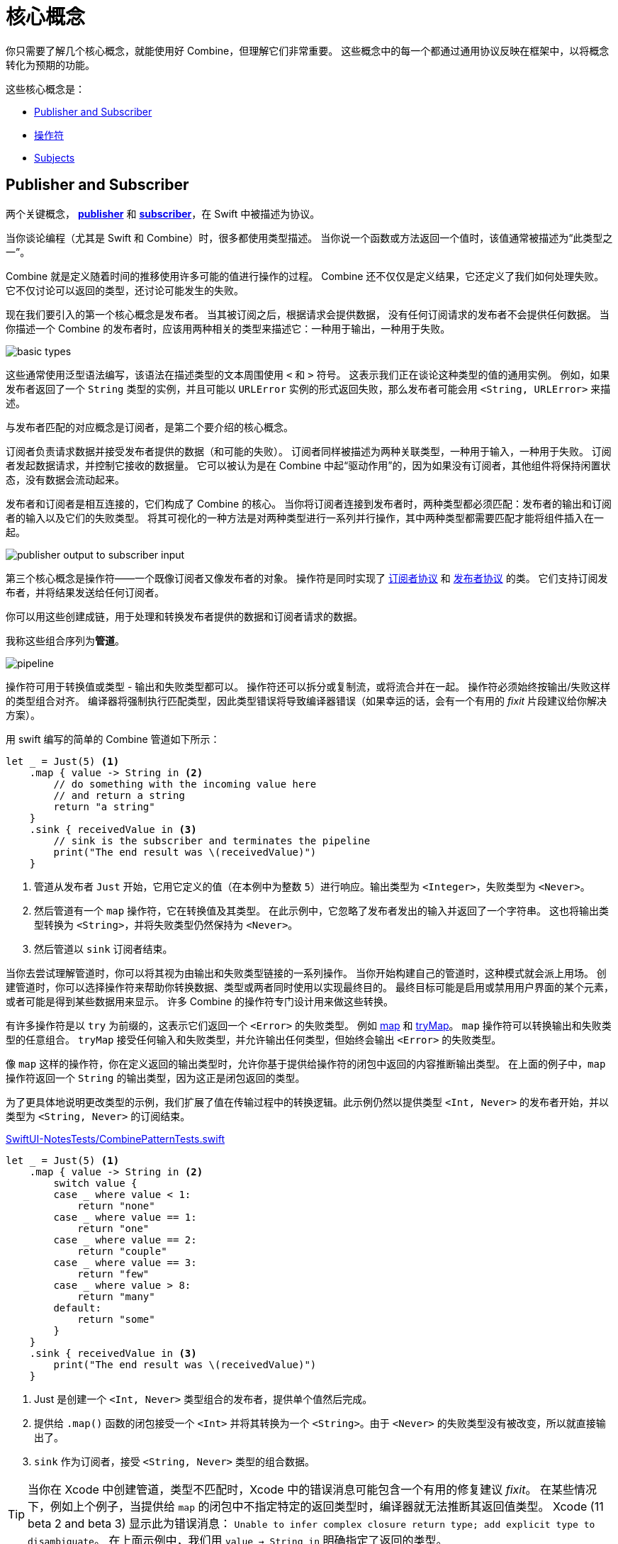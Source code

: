 [#coreconcepts]
= 核心概念

你只需要了解几个核心概念，就能使用好 Combine，但理解它们非常重要。
这些概念中的每一个都通过通用协议反映在框架中，以将概念转化为预期的功能。

这些核心概念是：

* <<coreconcepts-publisher-subscriber>>
* <<coreconcepts-operators>>
* <<coreconcepts-subjects>>

[#coreconcepts-publisher-subscriber]
== Publisher and Subscriber

两个关键概念， https://developer.apple.com/documentation/combine/publisher[*publisher*] 和 https://developer.apple.com/documentation/combine/subscriber[*subscriber*]，在 Swift 中被描述为协议。

当你谈论编程（尤其是 Swift 和 Combine）时，很多都使用类型描述。
当你说一个函数或方法返回一个值时，该值通常被描述为“此类型之一”。

Combine 就是定义随着时间的推移使用许多可能的值进行操作的过程。
Combine 还不仅仅是定义结果，它还定义了我们如何处理失败。
它不仅讨论可以返回的类型，还讨论可能发生的失败。

现在我们要引入的第一个核心概念是发布者。
当其被订阅之后，根据请求会提供数据，
没有任何订阅请求的发布者不会提供任何数据。
当你描述一个 Combine 的发布者时，应该用两种相关的类型来描述它：一种用于输出，一种用于失败。

image::diagrams/basic_types.svg[basic types]

这些通常使用泛型语法编写，该语法在描述类型的文本周围使用 `<` 和 `>` 符号。
这表示我们正在谈论这种类型的值的通用实例。
例如，如果发布者返回了一个 `String` 类型的实例，并且可能以 `URLError` 实例的形式返回失败，那么发布者可能会用 `<String, URLError>` 来描述。

与发布者匹配的对应概念是订阅者，是第二个要介绍的核心概念。

订阅者负责请求数据并接受发布者提供的数据（和可能的失败）。
订阅者同样被描述为两种关联类型，一种用于输入，一种用于失败。
订阅者发起数据请求，并控制它接收的数据量。
它可以被认为是在 Combine 中起“驱动作用”的，因为如果没有订阅者，其他组件将保持闲置状态，没有数据会流动起来。

发布者和订阅者是相互连接的，它们构成了 Combine 的核心。
当你将订阅者连接到发布者时，两种类型都必须匹配：发布者的输出和订阅者的输入以及它们的失败类型。
将其可视化的一种方法是对两种类型进行一系列并行操作，其中两种类型都需要匹配才能将组件插入在一起。

image::diagrams/input_output.svg[publisher output to subscriber input]

第三个核心概念是操作符——一个既像订阅者又像发布者的对象。
操作符是同时实现了 https://developer.apple.com/documentation/combine/subscriber[订阅者协议] 和 https://developer.apple.com/documentation/combine/publisher[发布者协议] 的类。
它们支持订阅发布者，并将结果发送给任何订阅者。

你可以用这些创建成链，用于处理和转换发布者提供的数据和订阅者请求的数据。

我称这些组合序列为**管道**。

image::diagrams/pipeline.svg[pipeline]

操作符可用于转换值或类型 - 输出和失败类型都可以。
操作符还可以拆分或复制流，或将流合并在一起。
操作符必须始终按输出/失败这样的类型组合对齐。
编译器将强制执行匹配类型，因此类型错误将导致编译器错误（如果幸运的话，会有一个有用的 _fixit_ 片段建议给你解决方案）。

用 swift 编写的简单的 Combine 管道如下所示：
[source, swift]
----
let _ = Just(5) <1>
    .map { value -> String in <2>
        // do something with the incoming value here
        // and return a string
        return "a string"
    }
    .sink { receivedValue in <3>
        // sink is the subscriber and terminates the pipeline
        print("The end result was \(receivedValue)")
    }
----

<1> 管道从发布者 `Just` 开始，它用它定义的值（在本例中为整数 `5`）进行响应。输出类型为 `<Integer>`，失败类型为 `<Never>`。
<2> 然后管道有一个 `map` 操作符，它在转换值及其类型。
在此示例中，它忽略了发布者发出的输入并返回了一个字符串。
这也将输出类型转换为 `<String>`，并将失败类型仍然保持为 `<Never>`。
<3> 然后管道以 `sink` 订阅者结束。

当你去尝试理解管道时，你可以将其视为由输出和失败类型链接的一系列操作。
当你开始构建自己的管道时，这种模式就会派上用场。
创建管道时，你可以选择操作符来帮助你转换数据、类型或两者同时使用以实现最终目的。
最终目标可能是启用或禁用用户界面的某个元素，或者可能是得到某些数据用来显示。
许多 Combine 的操作符专门设计用来做这些转换。

有许多操作符是以 `try` 为前缀的，这表示它们返回一个 `<Error>` 的失败类型。
例如 <<reference#reference-map,map>> 和 <<reference#reference-trymap,tryMap>>。
`map` 操作符可以转换输出和失败类型的任意组合。
`tryMap` 接受任何输入和失败类型，并允许输出任何类型，但始终会输出 `<Error>` 的失败类型。

像 `map` 这样的操作符，你在定义返回的输出类型时，允许你基于提供给操作符的闭包中返回的内容推断输出类型。
在上面的例子中，`map` 操作符返回一个 `String` 的输出类型，因为这正是闭包返回的类型。

为了更具体地说明更改类型的示例，我们扩展了值在传输过程中的转换逻辑。此示例仍然以提供类型 `<Int, Never>` 的发布者开始，并以类型为 `<String, Never>` 的订阅结束。

.https://github.com/heckj/swiftui-notes/blob/master/SwiftUI-NotesTests/CombinePatternTests.swift[SwiftUI-NotesTests/CombinePatternTests.swift]
[source, swift]
----
let _ = Just(5) <1>
    .map { value -> String in <2>
        switch value {
        case _ where value < 1:
            return "none"
        case _ where value == 1:
            return "one"
        case _ where value == 2:
            return "couple"
        case _ where value == 3:
            return "few"
        case _ where value > 8:
            return "many"
        default:
            return "some"
        }
    }
    .sink { receivedValue in <3>
        print("The end result was \(receivedValue)")
    }
----
<1> Just 是创建一个 `<Int, Never>` 类型组合的发布者，提供单个值然后完成。
<2> 提供给 `.map()` 函数的闭包接受一个 `<Int>` 并将其转换为一个 `<String>`。由于 `<Never>` 的失败类型没有被改变，所以就直接输出了。
<3> `sink` 作为订阅者，接受 `<String, Never>` 类型的组合数据。


[TIP]
====
当你在 Xcode 中创建管道，类型不匹配时，Xcode 中的错误消息可能包含一个有用的修复建议 _fixit_。
在某些情况下，例如上个例子，当提供给 `map` 的闭包中不指定特定的返回类型时，编译器就无法推断其返回值类型。
Xcode (11 beta 2 and beta 3) 显示此为错误消息： `Unable to infer complex closure return type; add explicit type to disambiguate`。
在上面示例中，我们用 `value -> String in` 明确指定了返回的类型。
====

你可以将 Combine 的发布者、操作符和订阅者视为具有两种需要对齐的平行类型 —— 一种用于成功的有用值，另一种用于错误处理。
设计管道时经常会选择如何转换其中一种或两种类型以及与之相关的数据。

// force a page break - ignored in HTML rendering
<<<

[#coreconcepts-marblediagram]
== 用弹珠图描述管道

函数响应式编程的管道可能难以理解。
发布者生成和发送数据，操作符对该数据做出响应并有可能更改它，订阅者请求并接收这些数据。
这本身就很复杂，但 Combine 的一些操作符还可能改变事件发生的时序 —— 引入延迟、将多个值合并成一个值等等。
由于这些比较复杂可能难以理解，因此函数响应式编程社区使用一种称为 *弹珠图* 的视觉描述来说明这些变化。

在探索 Combine 背后的概念时，你可能会发现自己正在查看其他函数响应式编程系统，如 RxSwift 或 ReactiveExtensions。
与这些系统相关的文档通常使用弹珠图。

弹珠图侧重于描述特定的管道如何更改数据流。
它显示数据是如何随着时间的变化而变化的，以及这些变化的时序。

.一个弹珠图的示例
image::diagrams/marble_diagram.svg[marble diagram]

=== 怎么看懂弹珠图:

* 不管周围描述的是什么元素，在该例子的图上，中心是一个操作符。
具体的操作符的名称通常位于中心块上。

* 上面和下面的线表示随着时间移动的数据，
由左到右。
线上的符号表示离散着的数据。

* 我们通常假定数据正在向下流动。
在这种情况下，顶线表示对操作符的输入，底线表示输出。

* 在某些图表中，顶线上的符号可能与底线上的符号不同，
这时图表通常意味着输出的类型与输入的类型不同。

* 在有些图中，你也可能在时间线上看到竖线 “｜” 或 “ X ” 或终结时间线，
这用于表示数据流的结束。
时间线末端的竖线意味着数据流已正常终止。
“X” 表示抛出了错误或异常。

这些图表有意忽略管道的配置，而倾向于关注一个元素来描述该元素的工作原理。

=== 用弹珠图描述 Combine

这本书对基本的弹珠图做了扩展并稍作修改，用来突出 Combine 的一些细节。
最显著的区别是输入和输出是两条线。
由于 Combine 明确了输入和失败类型，因此它们在图表中也被分开来单独表示。

.一个为 Combine 进行了扩展的特殊弹珠图
image::diagrams/combine_marble_diagram.svg[combine marble diagram]

发布者的输出和失败类型，用上面的两条线来表示，然后数据经过操作符之后会流向下方。
操作符同时作为订阅者和发布者，处在中间，
订阅者接收的数据和失败类型，用下面的两条线来表示。

为了说明这些图表与代码的关系，让我们来看一个简单的示例。
在这个例子中，我们将关注 `map` 操作符以及如何用此图表描述它。

[source, swift]
----
let _ = Just(5)
    .map { value -> String in <1>
        switch value {
        case _ where value < 1:
            return "none"
        case _ where value == 1:
            return "one"
        case _ where value == 2:
            return "couple"
        case _ where value == 3:
            return "few"
        case _ where value > 8:
            return "many"
        default:
            return "some"
        }
    }
    .sink { receivedValue in
        print("The end result was \(receivedValue)")
    }
----
<1> 提供给 “.map()” 函数的闭包接收一个 `<Int>` 类型的值，并将其转换为 `<String>` 类型。
由于失败类型 `<Never>` 没有改变，因此直接输出它。

以下图表表示了此代码片段。
此图描述了更详细的内容：它在图表中展示了闭包中的代码，以显示其关联性。

.上面示例代码中的 map 操作符
image::diagrams/example_map_operator.svg[map operator]

许多 Combine 的操作符都由你用一个闭包来配置。
大多数图表都不会将它包含在其中。
这意味着你通过 Combine 中的闭包提供的任何代码都将被简化成一个框，而不是详细的描述它。

此 `map` 操作符的输入类型为 `<Int>`，在最上面的线上用通用的语法进行表示。
传递给该操作符的失败类型为 `<Never>`，在输入类型的正下方用同一语法中表示。

`map` 操作符没有更改或影响失败类型，只是将其进行了传递。
为了表示这一点，上面输入的失败类型和下面的输出都用虚线来表示，以弱化它。

最上面的线上展示了单一输入值（`5`），
在这个例子中，它在线上的具体位置是没有意义的，仅表示它是单一值。
如果线上有多个值，则左侧的值将优于在右侧的任意值被发送给 `map` 操作符。

当值到达操作符时，值 `5` 作为变量的 `值` 传递给闭包。
这个例子中，闭包的返回类型（本例中为 `<String>` ）定义了当闭包中的代码完成并返回其值时 `map` 操作符的输出类型。
在这个例子中，输入了 `5` 然后返回了字符串 `some`。
字符串 `some` 展示在输入值正下方的输出线上，这意味着没有明显的延迟。

[TIP]
====
本书中的大多数图表不会像这个例子那样复杂或详细。
这些图表大多将侧重于描述操作符。
此图更复杂，是为了说明如何解释图表以及它们与你代码的关系。
====

// force a page break - ignored in HTML rendering
<<<

[#coreconcepts-backpressure]
== Back pressure

Combine 的设计使订阅者控制数据流，因此它也控制着在管道中处理数据的内容和时间。
这是一个在 Combine 中被叫做 *back-pressure* 的特性。

这意味着由订阅者通过提供其想要或能够接受多少信息量来推动管道内数据的处理。
当订阅者连接到发布者时，它会基于特定的 https://developer.apple.com/documentation/combine/subscribers/demand[需求] 去请求数据。

特定需求的请求通过组成管道进行传递。
每个操作符依次接受数据请求，然后请求与之相连的发布者提供信息。

[NOTE]
====
在 Combine 框架的第一个版本中（ iOS 13.3 和 macOS 10.15.2 之前），当订阅者请求具有特定需求的数据时，该请求是异步发生的。
由于此过程中是充当触发器的订阅者，去触发其连接的操作符，并最终触发发布者去请求数据，因此这意味着在某些情况下存在数据丢失的可能性。
因此，在 iOS 13.3 和以后的 Combine 版本中，请求的过程被改成了同步/阻塞线程的。
实际上，这意味着在发布者收到发送数据的请求之前，你可以更确信后序的管道已经完全准备好处理接下来的数据了。

如果你有兴趣阅读相关的更新历史，在 Swift 论坛上由关于此主题的 https://forums.swift.org/t/combine-receive-on-runloop-main-loses-sent-value-how-can-i-make-it-work/28631/39[延伸讨论]
====

有了订阅者驱动数据流这个特性，它允许 Combine 去取消这个过程。
订阅者均遵循 https://developer.apple.com/documentation/combine/cancellable[Cancellable] 协议。
这意味着它们都有一个 `cancel()` 函数，可以调用该函数来终止管道并停止所有相关处理。

[TIP]
====
当管道被取消时，管道是不期望被重新启动的。
相比于重启一个被取消的管道，开发者更应该去创建一个新的管道。
====

[#coreconcepts-lifecycle]
== 发布者和订阅者的生命周期

订阅者和发布者以明确定义的顺序进行通信，因此使得它们具有从开始到结束的生命周期：

.一个 Combine 管道的生命周期
image::diagrams/combine_lifecycle_diagram.svg[combine lifecycle diagram]
<1> 当调用 `.subscribe(_: Subscriber)` 时，订阅者被连接到了发布者。
<2> 发布者随后调用 `receive(subscription: Subscription)` 来确认该订阅。
<3> 在订阅被确认后，订阅者请求值 _N_，此时调用 `request(_: Demand)`。
<4> 发布者可能随后（当它有值时）发送 _N_ 或者更少的值，通过调用 `receive(_: Input)`。
发布者不会发送**超过**需求量的值。
<5> 订阅确认后的任何时间，订阅者都可能调用 `.cancel()` 来发送 https://developer.apple.com/documentation/combine/subscribers/completion[cancellation]
<6> 发布者可以选择性地发送 https://developer.apple.com/documentation/combine/subscribers/completion[completion]：`receive(completion:)`。
完成可以是正常终止，也可以是通过 `.failure` 完成，可选地传递一个错误类型。
已取消的管道不会发送任何完成事件。

在上述图表中包含了一组堆积起来的弹珠图，
这是为了突出 Combine 的弹珠图在管道的整体生命周期中的重点。
通常，图表推断所有的连接配置都已完成并已发送了数据请求。
Combine 的弹珠图的核心是从请求数据到触发任何完成或取消之间的一系列事件。

[#coreconcepts-publishers]
== 发布者

发布者是数据的提供者。
当订阅者请求数据时， https://developer.apple.com/documentation/combine/publisher[publisher protocol] 有严格的返回值类型约定，并有一系列明确的完成信号可能会终止它。

你可以从 <<reference#reference-just,Just>> 和 <<reference#reference-future,Future>> 开始使用发布者，它们分别作为单一数据源和异步函数来使用。

当订阅者发出请求时，许多发布者会立即提供数据。
在某些情况下，发布者可能有一个单独的机制，使其能够在订阅后返回数据。
这是由协议 https://developer.apple.com/documentation/combine/connectablepublisher[ConnectablePublisher] 来约定实现的。
遵循 `ConnectablePublisher` 的发布者将有一个额外的机制，在订阅者发出请求后才启动数据流。
这可能是对发布者单独的调用 `.connect()` 来完成。
另一种可能是 `.autoconnect()`，一旦订阅者请求，它将立即启动数据流。

Combine 提供了一些额外的便捷的发布者：

[cols="3*^"]
|===
| <<reference#reference-just,Just>>
| <<reference#reference-future,Future>>
| <<reference#reference-deferred,Deferred>>

| <<reference#reference-empty,Empty>>
| <<reference#reference-sequence,Sequence>>
| <<reference#reference-fail,Fail>>

| <<reference#reference-record,Record>>
| <<reference#reference-share,Share>>
| <<reference#reference-multicast,Multicast>>

| <<reference#reference-observableobject,ObservableObject>>
| <<reference#reference-published,@Published>>
|

|===

Combine 之外的一些苹果的 API 也提供发布者。

* <<reference#reference-swiftui,SwiftUI>> 使用 `@Published` 和 `@ObservedObject` 属性包装，由 Combine 提供，含蓄地创建了一个发布者，用来支持它的声明式 UI 的机制。

* Foundation
** <<reference#reference-datataskpublisher,URLSession.dataTaskPublisher>>
** <<reference#reference-kvo-publisher,.publisher on KVO instance>>
** <<reference#reference-notificationcenter,NotificationCenter>>
** <<reference#reference-timer,Timer>>
** <<reference#reference-result,Result>>

[#coreconcepts-operators]
== 操作符

操作符是苹果参考文档中包含的一些预构建功能的便捷名称。
操作符用来组合成管道。
许多操作符会接受开发人员的一个或多个闭包，以定义业务逻辑，同时保持并持有发布者/订阅者的生命周期。

一些操作符支持合并来自不同管道的输出、更改数据的时序或过滤所提供的数据。
操作符可能还会对操作类型有限制，
还可用于定义错误处理和重试逻辑、缓冲和预先载入以及支持调试。

[cols="3*^"]
|===
3+h| Mapping elements
| <<reference#reference-scan,scan>>
| <<reference#reference-tryscan,tryScan>>
| <<reference#reference-setfailuretype,setFailureType>>

| <<reference#reference-map,map>>
| <<reference#reference-trymap,tryMap>>
| <<reference#reference-flatmap,flatMap>>
|===

[cols="3*^"]
|===
3+h| Filtering elements
| <<reference#reference-compactmap,compactMap>>
| <<reference#reference-trycompactmap,tryCompactMap>>
| <<reference#reference-replaceempty,replaceEmpty>>

| <<reference#reference-filter,filter>>
| <<reference#reference-tryfilter,tryFilter>>
| <<reference#reference-replaceerror,replaceError>>

| <<reference#reference-removeduplicates,removeDuplicates>>
| <<reference#reference-tryremoveduplicates,tryRemoveDuplicates>>
|
|===


[cols="3*^"]
|===
3+h| Reducing elements
| <<reference#reference-collect,collect>>
| <<reference#reference-reduce,reduce>>
| <<reference#reference-tryreduce,tryReduce>>

| <<reference#reference-ignoreoutput,ignoreOutput>>
|
|
|===

[cols="3*^"]
|===
3+h| Mathematic operations on elements
| <<reference#reference-max,max>>
| <<reference#reference-trymax,tryMax>>
| <<reference#reference-count,count>>

| <<reference#reference-min,min>>
| <<reference#reference-min,tryMin>>
|
|===

[cols="3*^"]
|===
3+h| Applying matching criteria to elements
| <<reference#reference-allsatisfy,allSatisfy>>
| <<reference#reference-tryallsatisfy,tryAllSatisfy>>
| <<reference#reference-contains,contains>>

| <<reference#reference-containswhere,containsWhere>>
| <<reference#reference-trycontainswhere,tryContainsWhere>>
|
|===

[cols="3*^"]
|===
3+h| Applying sequence operations to elements
| <<reference#reference-firstwhere,firstWhere>>
| <<reference#reference-tryfirstwhere,tryFirstWhere>>
| <<reference#reference-first,first>>

| <<reference#reference-lastwhere,lastWhere>>
| <<reference#reference-trylastwhere,tryLastWhere>>
| <<reference#reference-last,last>>

| <<reference#reference-dropwhile,dropWhile>>
| <<reference#reference-trydropwhile,tryDropWhile>>
| <<reference#reference-dropuntiloutput,dropUntilOutput>>

| <<reference#reference-prepend,prepend>>
| <<reference#reference-drop,drop>>
| <<reference#reference-prefixuntiloutput,prefixUntilOutput>>

| <<reference#reference-prefixwhile,prefixWhile>>
| <<reference#reference-tryprefixwhile,tryPrefixWhile>>
| <<reference#reference-output,output>>
|===

[cols="3*^"]
|===
3+h| Combining elements from multiple publishers
| <<reference#reference-combinelatest,combineLatest>>
| <<reference#reference-merge,merge>>
| <<reference#reference-zip,zip>>
|===

[cols="3*^"]
|===
3+h| Handling errors
| <<reference#reference-catch,catch>>
| <<reference#reference-trycatch,tryCatch>>
| <<reference#reference-assertnofailure,assertNoFailure>>

| <<reference#reference-retry,retry>>
| <<reference#reference-maperror,mapError>>
|
|===

[cols="3*^"]
|===
3+h| Adapting publisher types
| <<reference#reference-switchtolatest,switchToLatest>>
| <<reference#reference-erasetoanypublisher,eraseToAnyPublisher>>
|
|===

[cols="3*^"]
|===
3+h| Controlling timing
| <<reference#reference-debounce,debounce>>
| <<reference#reference-delay,delay>>
| <<reference#reference-measureinterval,measureInterval>>

| <<reference#reference-throttle,throttle>>
| <<reference#reference-timeout,timeout>>
|
|===

[cols="3*^"]
|===
3+h| Encoding and decoding
| <<reference#reference-encode,encode>>
| <<reference#reference-decode,decode>>
|
|===

[cols="3*^"]
|===
3+h| Working with multiple subscribers
| <<reference#reference-multicast,multicast>>
|
|
|===

[cols="3*^"]
|===
3+h| Debugging
| <<reference#reference-breakpoint,breakpoint>>
| <<reference#reference-handleevents,handleEvents>>
| <<reference#reference-print,print>>
|===

[#coreconcepts-subjects]
== Subjects

Subjects 是一种遵循 https://developer.apple.com/documentation/combine/subject[`Subject`] 协议的特殊的发布者。
这个协议要求 subjects 有一个 `.send(_:)` 方法，来允许开发者发送特定的值给订阅者或管道。

Subjects 可以通过调用 `.send(_:)` 方法来将值“注入”到流中，
这对于将现有的命令式的代码与 Combine 集成非常有用。

一个 subject 还可以向多个订阅者广播消息。
如果多个订阅者连接到一个 subject，它将在调用 `send(_:)` 时向多个订阅者发送值。
一个 subject 还经常用于连接或串联多个管道，特别是同时给多个管道发送值时。

Subject 不会盲目地传递其订阅者的需求。
相反，它为需求提供了一个聚合点。
在没有收到订阅消息之前，一个 subject 不会向其连接的发布者发出需求信号。
当它收到订阅者的需求时，它会向它连接的发布者发出 `unlimited` 需求信号。
虽然 subject 支持多个订阅者，但任何未请求数据的订阅者，在请求之前均不会给它们提供数据。

Combine 中有两种内建的 subject : <<reference#reference-currentvaluesubject,CurrentValueSubject>> 和 <<reference#reference-passthroughsubject,PassthroughSubject>>。
它们的行为类似，但不同的是 `CurrentValueSubject` 需要一个初始值并记住它当前的值，`PassthroughSubject` 则不会。
当调用 `.send()` 时，两者都将向它们的订阅者提供更新的值。

在给遵循  https://developer.apple.com/documentation/combine/observableobject[`ObservableObject`] 协议的对象创建发布者时，`CurrentValueSubject` 和 `PassthroughSubject` 也很有用。
SwiftUI 中的多个声明式组件都遵循这个协议。

[#coreconcepts-subscribers]
== 订阅者

虽然 https://developer.apple.com/documentation/combine/subscriber[`Subscriber`] 是用于接收整个管道数据的协议，但通常 _the subscriber_ 指的是管道的末端。

Combine 中有两个内建的订阅者： <<reference#reference-assign,Assign>> 和 <<reference#reference-sink,Sink>>。
SwiftUI 中有一个订阅者： <<reference#reference-onreceive,onReceive>>。

订阅者支持取消操作，取消时将终止订阅关系以及所有流完成之前，由发布者发送的数据。
`Assign` 和 `Sink` 都遵循 https://developer.apple.com/documentation/combine/cancellable[Cancellable 协议].

当你存储和自己订阅者的引用以便稍后清理时，你通常希望引用销毁时能自己取消订阅。
<<reference#reference-anycancellable,AnyCancellable>> 提供类型擦除的引用，可以将任何订阅者转换为 `AnyCancellable` 类型，允许在该引用上使用 `.cancel()`，但无法访问订阅者本身（对于实例来说可以，但是需要更多数据）。
存储对订阅者的引用非常重要，因为当引用被释放销毁时，它将隐含地取消其操作。

https://developer.apple.com/documentation/combine/subscribers/assign[`Assign`] 将从发布者传下来的值应用到由 keypath 定义的对象，
keypath 在创建管道时被设置。
一个在 Swift 中这样的例子：

[source, swift]
----
.assign(to: \.isEnabled, on: signupButton)
----

https://developer.apple.com/documentation/combine/subscribers/sink[`Sink`] 接受一个闭包，该闭包接收从发布者发送的任何结果值。
这允许开发人员使用自己的代码终止管道。
此订阅者在编写单元测试以验证发布者或管道时也非常有帮助。
一个在 Swift 中这样的例子：

[source, swift]
----
.sink { receivedValue in
    print("The end result was \(String(describing: receivedValue))")
}
----

其他订阅者是其他 Apple 框架的一部分。
例如，SwiftUI 中的几乎每个 `control` 都可以充当订阅者。
SwiftUI 中的 https://developer.apple.com/documentation/swiftui/view/[View 协议] 定义了一个 `.onReceive(publisher)` 函数，可以把视图当作订阅者使用。
`onReceive` 函数接受一个类似于 `sink` 接受的闭包，可以操纵 SwiftUI 中的 `@State` 或 `@Bindings`。

一个在 SwiftUI 中这样的例子：

[source, swift]
----
struct MyView : View {

    @State private var currentStatusValue = "ok"
    var body: some View {
        Text("Current status: \(currentStatusValue)")
            .onReceive(MyPublisher.currentStatusPublisher) { newStatus in
                self.currentStatusValue = newStatus
            }
    }
}
----

对于任何类型的 UI 对象 (UIKit、AppKit 或者 SwiftUI)， <<reference#reference-assign,Assign>> 可以在管道中使用来更新其属性。

// force a page break - ignored in HTML rendering
<<<
'''
